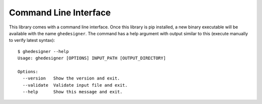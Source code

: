 Command Line Interface
======================

This library comes with a command line interface. Once this library is pip installed, a new binary executable will be available with the name ``ghedesigner``. The command has a help argument with output similar to this (execute manually to verify latest syntax)::

  $ ghedesigner --help
  Usage: ghedesigner [OPTIONS] INPUT_PATH [OUTPUT_DIRECTORY]

  Options:
    --version   Show the version and exit.
    --validate  Validate input file and exit.
    --help      Show this message and exit.
